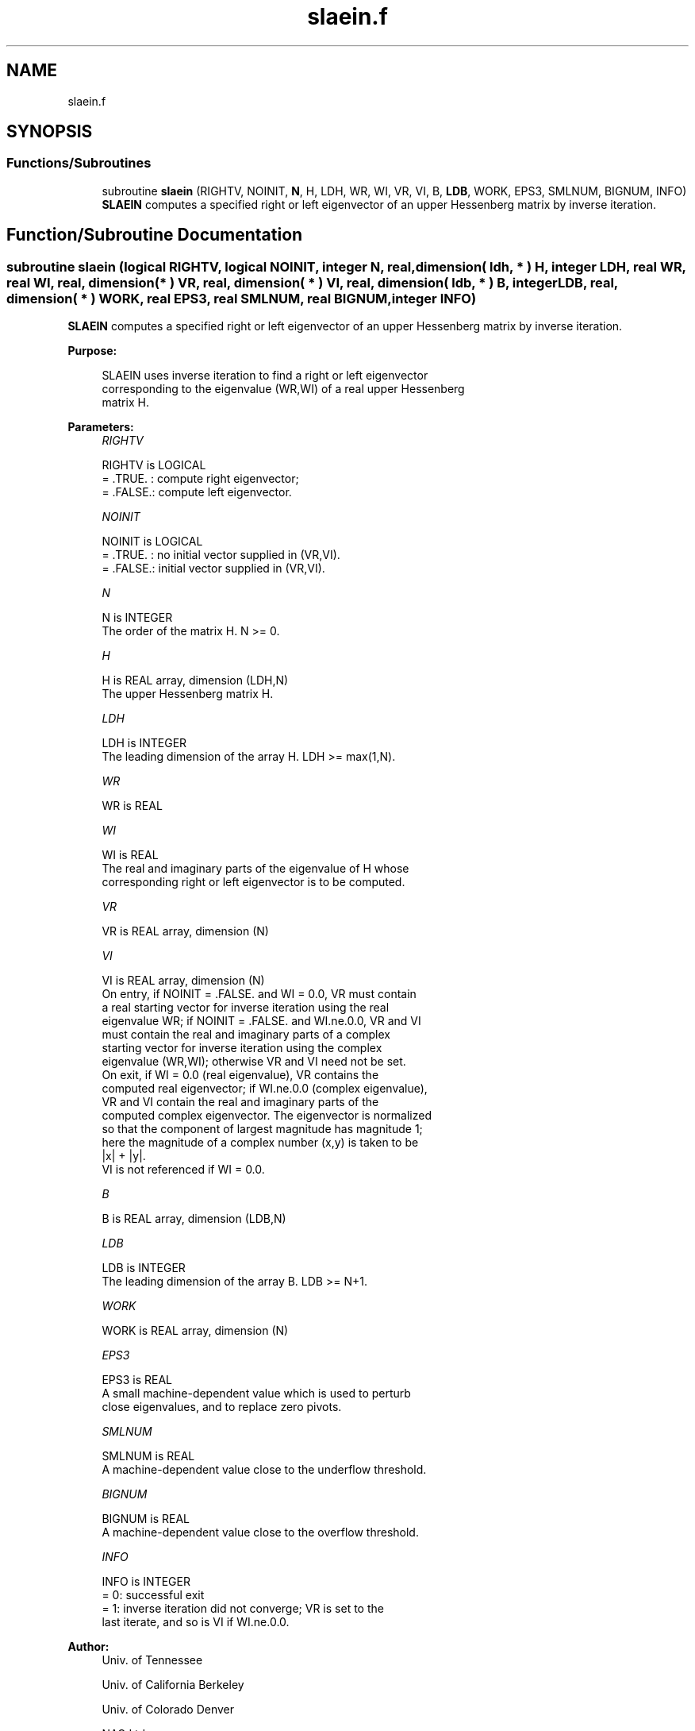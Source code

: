 .TH "slaein.f" 3 "Tue Nov 14 2017" "Version 3.8.0" "LAPACK" \" -*- nroff -*-
.ad l
.nh
.SH NAME
slaein.f
.SH SYNOPSIS
.br
.PP
.SS "Functions/Subroutines"

.in +1c
.ti -1c
.RI "subroutine \fBslaein\fP (RIGHTV, NOINIT, \fBN\fP, H, LDH, WR, WI, VR, VI, B, \fBLDB\fP, WORK, EPS3, SMLNUM, BIGNUM, INFO)"
.br
.RI "\fBSLAEIN\fP computes a specified right or left eigenvector of an upper Hessenberg matrix by inverse iteration\&. "
.in -1c
.SH "Function/Subroutine Documentation"
.PP 
.SS "subroutine slaein (logical RIGHTV, logical NOINIT, integer N, real, dimension( ldh, * ) H, integer LDH, real WR, real WI, real, dimension( * ) VR, real, dimension( * ) VI, real, dimension( ldb, * ) B, integer LDB, real, dimension( * ) WORK, real EPS3, real SMLNUM, real BIGNUM, integer INFO)"

.PP
\fBSLAEIN\fP computes a specified right or left eigenvector of an upper Hessenberg matrix by inverse iteration\&.  
.PP
\fBPurpose: \fP
.RS 4

.PP
.nf
 SLAEIN uses inverse iteration to find a right or left eigenvector
 corresponding to the eigenvalue (WR,WI) of a real upper Hessenberg
 matrix H.
.fi
.PP
 
.RE
.PP
\fBParameters:\fP
.RS 4
\fIRIGHTV\fP 
.PP
.nf
          RIGHTV is LOGICAL
          = .TRUE. : compute right eigenvector;
          = .FALSE.: compute left eigenvector.
.fi
.PP
.br
\fINOINIT\fP 
.PP
.nf
          NOINIT is LOGICAL
          = .TRUE. : no initial vector supplied in (VR,VI).
          = .FALSE.: initial vector supplied in (VR,VI).
.fi
.PP
.br
\fIN\fP 
.PP
.nf
          N is INTEGER
          The order of the matrix H.  N >= 0.
.fi
.PP
.br
\fIH\fP 
.PP
.nf
          H is REAL array, dimension (LDH,N)
          The upper Hessenberg matrix H.
.fi
.PP
.br
\fILDH\fP 
.PP
.nf
          LDH is INTEGER
          The leading dimension of the array H.  LDH >= max(1,N).
.fi
.PP
.br
\fIWR\fP 
.PP
.nf
          WR is REAL
.fi
.PP
.br
\fIWI\fP 
.PP
.nf
          WI is REAL
          The real and imaginary parts of the eigenvalue of H whose
          corresponding right or left eigenvector is to be computed.
.fi
.PP
.br
\fIVR\fP 
.PP
.nf
          VR is REAL array, dimension (N)
.fi
.PP
.br
\fIVI\fP 
.PP
.nf
          VI is REAL array, dimension (N)
          On entry, if NOINIT = .FALSE. and WI = 0.0, VR must contain
          a real starting vector for inverse iteration using the real
          eigenvalue WR; if NOINIT = .FALSE. and WI.ne.0.0, VR and VI
          must contain the real and imaginary parts of a complex
          starting vector for inverse iteration using the complex
          eigenvalue (WR,WI); otherwise VR and VI need not be set.
          On exit, if WI = 0.0 (real eigenvalue), VR contains the
          computed real eigenvector; if WI.ne.0.0 (complex eigenvalue),
          VR and VI contain the real and imaginary parts of the
          computed complex eigenvector. The eigenvector is normalized
          so that the component of largest magnitude has magnitude 1;
          here the magnitude of a complex number (x,y) is taken to be
          |x| + |y|.
          VI is not referenced if WI = 0.0.
.fi
.PP
.br
\fIB\fP 
.PP
.nf
          B is REAL array, dimension (LDB,N)
.fi
.PP
.br
\fILDB\fP 
.PP
.nf
          LDB is INTEGER
          The leading dimension of the array B.  LDB >= N+1.
.fi
.PP
.br
\fIWORK\fP 
.PP
.nf
          WORK is REAL array, dimension (N)
.fi
.PP
.br
\fIEPS3\fP 
.PP
.nf
          EPS3 is REAL
          A small machine-dependent value which is used to perturb
          close eigenvalues, and to replace zero pivots.
.fi
.PP
.br
\fISMLNUM\fP 
.PP
.nf
          SMLNUM is REAL
          A machine-dependent value close to the underflow threshold.
.fi
.PP
.br
\fIBIGNUM\fP 
.PP
.nf
          BIGNUM is REAL
          A machine-dependent value close to the overflow threshold.
.fi
.PP
.br
\fIINFO\fP 
.PP
.nf
          INFO is INTEGER
          = 0:  successful exit
          = 1:  inverse iteration did not converge; VR is set to the
                last iterate, and so is VI if WI.ne.0.0.
.fi
.PP
 
.RE
.PP
\fBAuthor:\fP
.RS 4
Univ\&. of Tennessee 
.PP
Univ\&. of California Berkeley 
.PP
Univ\&. of Colorado Denver 
.PP
NAG Ltd\&. 
.RE
.PP
\fBDate:\fP
.RS 4
December 2016 
.RE
.PP

.PP
Definition at line 174 of file slaein\&.f\&.
.SH "Author"
.PP 
Generated automatically by Doxygen for LAPACK from the source code\&.
